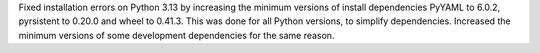 Fixed installation errors on Python 3.13 by increasing the minimum versions of
install dependencies PyYAML to 6.0.2, pyrsistent to 0.20.0 and wheel to 0.41.3.
This was done for all Python versions, to simplify dependencies.
Increased the minimum versions of some development dependencies for the same
reason.
